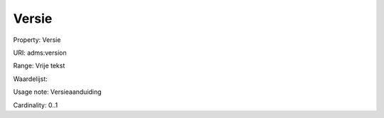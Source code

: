 Versie
======

Property: Versie

URI: adms:version

Range: Vrije tekst

Waardelijst: 

Usage note: Versieaanduiding

Cardinality: 0..1

